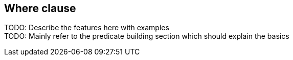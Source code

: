 == Where clause

TODO: Describe the features here with examples +
TODO: Mainly refer to the predicate building section which should explain the basics +